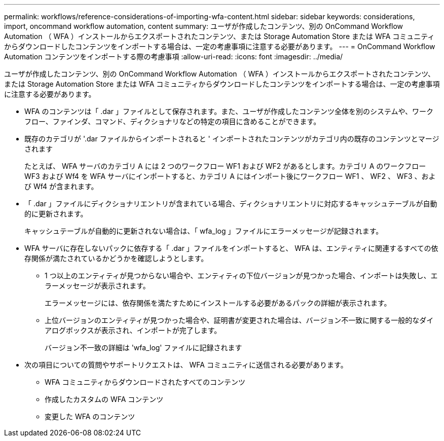 ---
permalink: workflows/reference-considerations-of-importing-wfa-content.html 
sidebar: sidebar 
keywords: considerations, import, oncommand workflow automation, content 
summary: ユーザが作成したコンテンツ、別の OnCommand Workflow Automation （ WFA ）インストールからエクスポートされたコンテンツ、または Storage Automation Store または WFA コミュニティからダウンロードしたコンテンツをインポートする場合は、一定の考慮事項に注意する必要があります。 
---
= OnCommand Workflow Automation コンテンツをインポートする際の考慮事項
:allow-uri-read: 
:icons: font
:imagesdir: ../media/


[role="lead"]
ユーザが作成したコンテンツ、別の OnCommand Workflow Automation （ WFA ）インストールからエクスポートされたコンテンツ、または Storage Automation Store または WFA コミュニティからダウンロードしたコンテンツをインポートする場合は、一定の考慮事項に注意する必要があります。

* WFA のコンテンツは「 .dar 」ファイルとして保存されます。また、ユーザが作成したコンテンツ全体を別のシステムや、ワークフロー、ファインダ、コマンド、ディクショナリなどの特定の項目に含めることができます。
* 既存のカテゴリが '.dar ファイルからインポートされると ' インポートされたコンテンツがカテゴリ内の既存のコンテンツとマージされます
+
たとえば、 WFA サーバのカテゴリ A には 2 つのワークフロー WF1 および WF2 があるとします。カテゴリ A のワークフロー WF3 および Wf4 を WFA サーバにインポートすると、カテゴリ A にはインポート後にワークフロー WF1 、 WF2 、 WF3 、および Wf4 が含まれます。

* 「 .dar 」ファイルにディクショナリエントリが含まれている場合、ディクショナリエントリに対応するキャッシュテーブルが自動的に更新されます。
+
キャッシュテーブルが自動的に更新されない場合は、「 wfa_log 」ファイルにエラーメッセージが記録されます。

* WFA サーバに存在しないパックに依存する「 .dar 」ファイルをインポートすると、 WFA は、エンティティに関連するすべての依存関係が満たされているかどうかを確認しようとします。
+
** 1 つ以上のエンティティが見つからない場合や、エンティティの下位バージョンが見つかった場合、インポートは失敗し、エラーメッセージが表示されます。
+
エラーメッセージには、依存関係を満たすためにインストールする必要があるパックの詳細が表示されます。

** 上位バージョンのエンティティが見つかった場合や、証明書が変更された場合は、バージョン不一致に関する一般的なダイアログボックスが表示され、インポートが完了します。
+
バージョン不一致の詳細は 'wfa_log' ファイルに記録されます



* 次の項目についての質問やサポートリクエストは、 WFA コミュニティに送信される必要があります。
+
** WFA コミュニティからダウンロードされたすべてのコンテンツ
** 作成したカスタムの WFA コンテンツ
** 変更した WFA のコンテンツ



